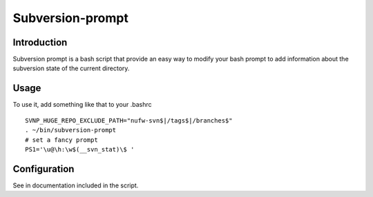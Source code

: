 =================
Subversion-prompt
=================

Introduction
============

Subversion prompt is a bash script that provide an easy way to modify
your bash prompt to add information about the subversion state of
the current directory.

Usage
=====

To use it, add something like that to your .bashrc ::

    SVNP_HUGE_REPO_EXCLUDE_PATH="nufw-svn$|/tags$|/branches$"
    . ~/bin/subversion-prompt
    # set a fancy prompt
    PS1='\u@\h:\w$(__svn_stat)\$ '

Configuration
=============

See in documentation included in the script.
